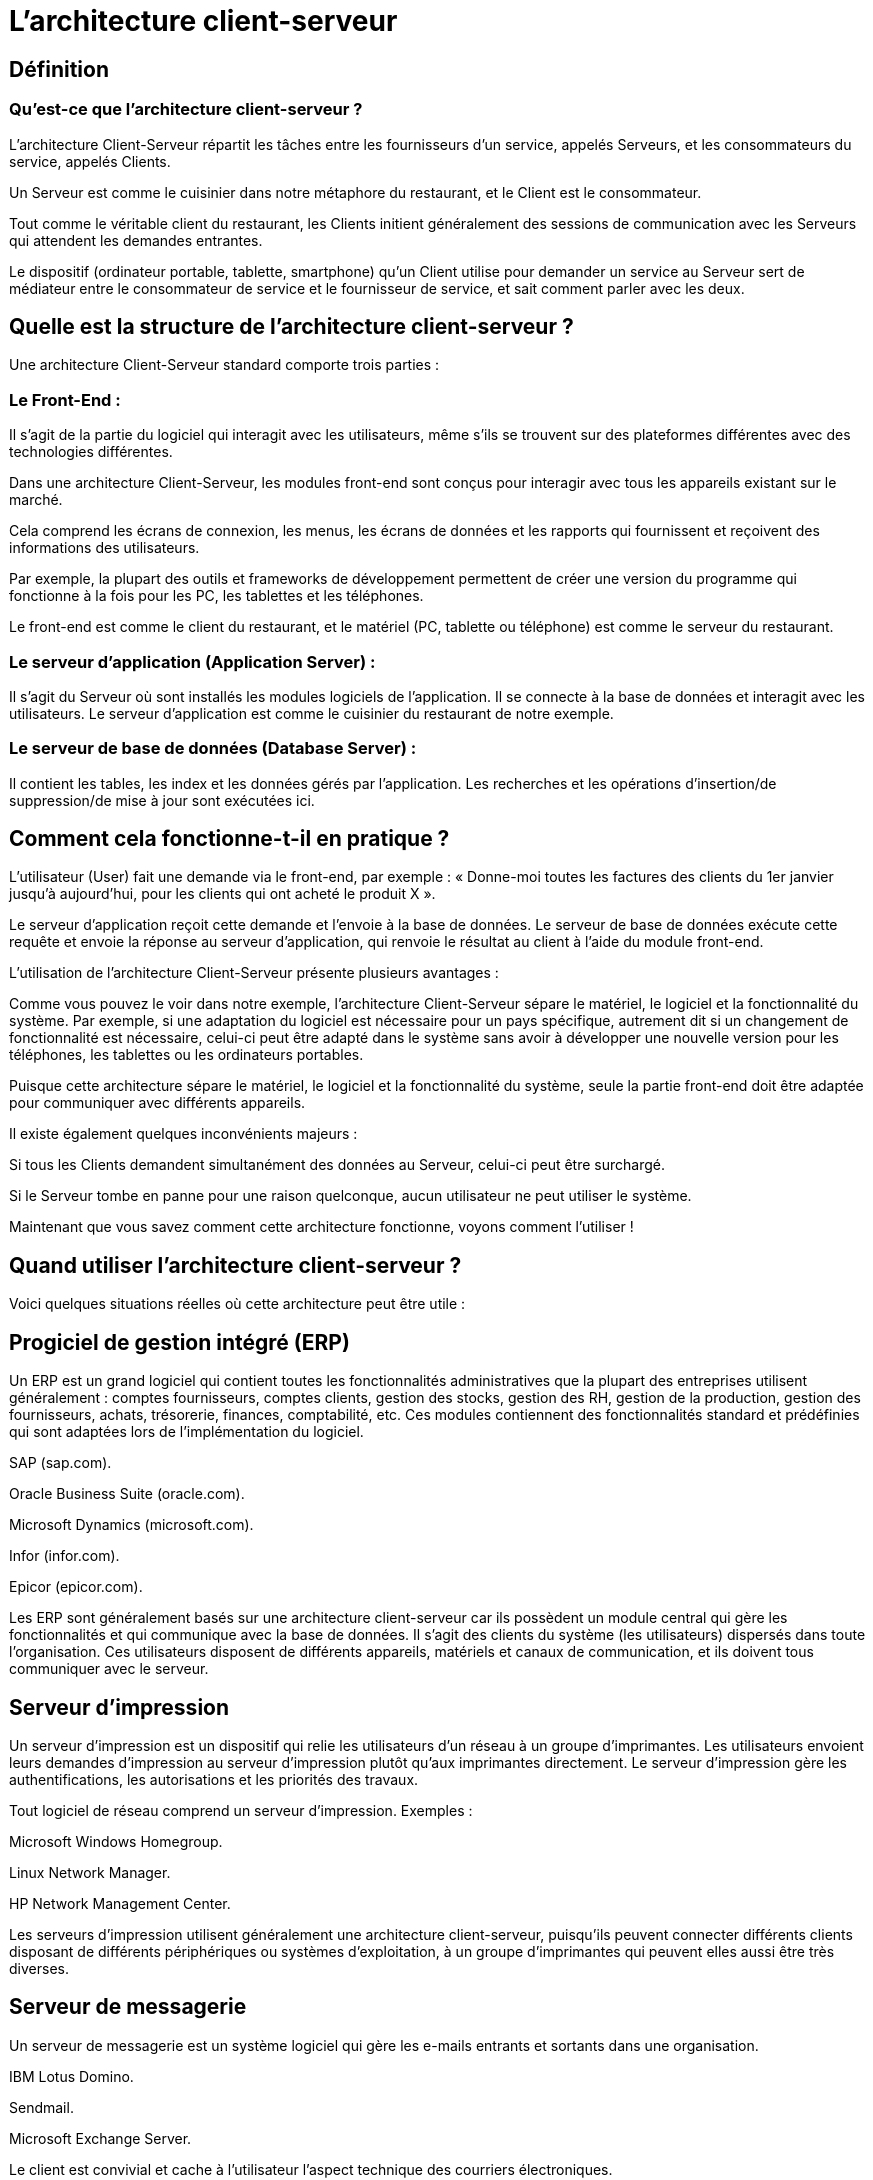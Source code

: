 = L'architecture client-serveur

== Définition

=== Qu'est-ce que l'architecture client-serveur ?

L'architecture Client-Serveur répartit les tâches entre les fournisseurs d'un service, appelés Serveurs, et les consommateurs du service, appelés Clients. 

Un Serveur est comme le cuisinier dans notre métaphore du restaurant, et le Client est le consommateur. 

Tout comme le véritable client du restaurant, les Clients initient généralement des sessions de communication avec les Serveurs qui attendent les demandes entrantes. 

Le dispositif (ordinateur portable, tablette, smartphone) qu'un Client utilise pour demander un service au Serveur sert de médiateur entre le consommateur de service et le fournisseur de service, et sait comment parler avec les deux.

== Quelle est la structure de l'architecture client-serveur ? 

Une architecture Client-Serveur standard comporte trois parties :

=== Le Front-End : 

Il s'agit de la partie du logiciel qui interagit avec les utilisateurs, même s'ils se trouvent sur des plateformes différentes avec des technologies différentes. 

Dans une architecture Client-Serveur, les modules front-end sont conçus pour interagir avec tous les appareils existant sur le marché. 

Cela comprend les écrans de connexion, les menus, les écrans de données et les rapports qui fournissent et reçoivent des informations des utilisateurs. 

Par exemple, la plupart des outils et frameworks de développement permettent de créer une version du programme qui fonctionne à la fois pour les PC, les tablettes et les téléphones.

Le front-end est comme le client du restaurant, et le matériel (PC, tablette ou téléphone) est comme le serveur du restaurant.


=== Le serveur d'application (Application Server) : 

Il s'agit du Serveur où sont installés les modules logiciels de l'application. Il se connecte à la base de données et interagit avec les utilisateurs. Le serveur d'application est comme le cuisinier du restaurant de notre exemple.

=== Le serveur de base de données (Database Server) : 

Il contient les tables, les index et les données gérés par l'application. Les recherches et les opérations d'insertion/de suppression/de mise à jour sont exécutées ici. 

== Comment cela fonctionne-t-il en pratique ? 

L'utilisateur (User) fait une demande via le front-end, par exemple : « Donne-moi toutes les factures des clients du 1er janvier jusqu’à aujourd'hui, pour les clients qui ont acheté le produit X ».

Le serveur d'application reçoit cette demande et l'envoie à la base de données. Le serveur de base de données exécute cette requête et envoie la réponse au serveur d'application, qui renvoie le résultat au client à l'aide du module front-end.

L'utilisation de l'architecture Client-Serveur présente plusieurs avantages :

Comme vous pouvez le voir dans notre exemple, l'architecture Client-Serveur sépare le matériel, le logiciel et la fonctionnalité du système. Par exemple, si une adaptation du logiciel est nécessaire pour un pays spécifique, autrement dit si un changement de fonctionnalité est nécessaire, celui-ci peut être adapté dans le système sans avoir à développer une nouvelle version pour les téléphones, les tablettes ou les ordinateurs portables.

Puisque cette architecture sépare le matériel, le logiciel et la fonctionnalité du système, seule la partie front-end doit être adaptée pour communiquer avec différents appareils.

Il existe également quelques inconvénients majeurs :

Si tous les Clients demandent simultanément des données au Serveur, celui-ci peut être surchargé. 

Si le Serveur tombe en panne pour une raison quelconque, aucun utilisateur ne peut utiliser le système.

Maintenant que vous savez comment cette architecture fonctionne, voyons comment l'utiliser !

== Quand utiliser l'architecture client-serveur ? 
Voici quelques situations réelles où cette architecture peut être utile :


== Progiciel de gestion intégré (ERP)

Un ERP est un grand logiciel qui contient toutes les fonctionnalités administratives que la plupart des entreprises utilisent généralement : comptes fournisseurs, comptes clients, gestion des stocks, gestion des RH, gestion de la production, gestion des fournisseurs, achats, trésorerie, finances, comptabilité, etc. Ces modules contiennent des fonctionnalités standard et prédéfinies qui sont adaptées lors de l'implémentation du logiciel. 

SAP (sap.com).

Oracle Business Suite (oracle.com).

Microsoft Dynamics (microsoft.com).

Infor (infor.com).

Epicor (epicor.com).

Les ERP sont généralement basés sur une architecture client-serveur car ils possèdent un module central qui gère les fonctionnalités et qui communique avec la base de données. Il s'agit des clients du système (les utilisateurs) dispersés dans toute l'organisation. Ces utilisateurs disposent de différents appareils, matériels et canaux de communication, et ils doivent tous communiquer avec le serveur.

== Serveur d'impression

Un serveur d'impression est un dispositif qui relie les utilisateurs d'un réseau à un groupe d'imprimantes. Les utilisateurs envoient leurs demandes d'impression au serveur d'impression plutôt qu’aux imprimantes directement. Le serveur d'impression gère les authentifications, les autorisations et les priorités des travaux.

Tout logiciel de réseau comprend un serveur d'impression. Exemples :

Microsoft Windows Homegroup.

Linux Network Manager.

HP Network Management Center.

Les serveurs d'impression utilisent généralement une architecture client-serveur, puisqu'ils peuvent connecter différents clients disposant de différents périphériques ou systèmes d'exploitation, à un groupe d'imprimantes qui peuvent elles aussi être très diverses.

== Serveur de messagerie

Un serveur de messagerie est un système logiciel qui gère les e-mails entrants et sortants dans une organisation.

IBM Lotus Domino.

Sendmail.

Microsoft Exchange Server.

Le client est convivial et cache à l'utilisateur l'aspect technique des courriers électroniques.

Les clients peuvent disposer de différents appareils pour lire leur courrier : iPhones, téléphones Android, tablettes, PC, ordinateurs portables, etc.
